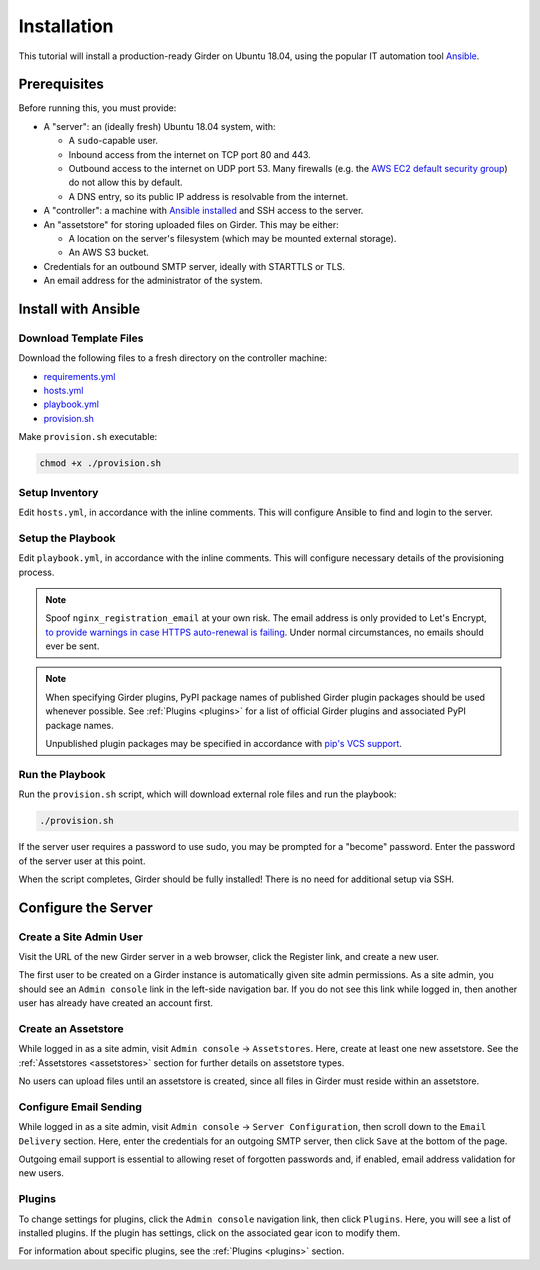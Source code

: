 Installation
============

This tutorial will install a production-ready Girder on Ubuntu 18.04,
using the popular IT automation tool
`Ansible <https://docs.ansible.com/ansible/latest/index.html>`_.

Prerequisites
-------------
Before running this, you must provide:

* A "server": an (ideally fresh) Ubuntu 18.04 system, with:

  * A ``sudo``-capable user.
  * Inbound access from the internet on TCP port 80 and 443.
  * Outbound access to the internet on UDP port 53. Many firewalls (e.g. the
    `AWS EC2 default security group <https://docs.aws.amazon.com/AWSEC2/latest/UserGuide/using-network-security.html#default-security-group>`_)
    do not allow this by default.
  * A DNS entry, so its public IP address is resolvable from the internet.

* A "controller": a machine with
  `Ansible installed <https://docs.ansible.com/ansible/latest/installation_guide/intro_installation.html>`_
  and SSH access to the server.

* An "assetstore" for storing uploaded files on Girder. This may be either:

  * A location on the server's filesystem (which may be mounted external storage).
  * An AWS S3 bucket.

* Credentials for an outbound SMTP server, ideally with STARTTLS or TLS.

* An email address for the administrator of the system.

Install with Ansible
--------------------
Download Template Files
+++++++++++++++++++++++
Download the following files to a fresh directory on the controller machine:

* `requirements.yml <https://raw.githubusercontent.com/girder/girder/master/devops/production-template/requirements.yml>`_
* `hosts.yml <https://raw.githubusercontent.com/girder/girder/master/devops/production-template/hosts.yml>`_
* `playbook.yml <https://raw.githubusercontent.com/girder/girder/master/devops/production-template/playbook.yml>`_
* `provision.sh <https://raw.githubusercontent.com/girder/girder/master/devops/production-template/provision.sh>`_

Make ``provision.sh`` executable:

.. code-block:: bash

   chmod +x ./provision.sh

Setup Inventory
+++++++++++++++
Edit ``hosts.yml``, in accordance with the inline comments.
This will configure Ansible to find and login to the server.

Setup the Playbook
++++++++++++++++++
Edit ``playbook.yml``, in accordance with the inline comments.
This will configure necessary details of the provisioning process.

.. note::
   Spoof ``nginx_registration_email`` at your own risk.
   The email address is only provided to Let's Encrypt,
   `to provide warnings in case HTTPS auto-renewal is failing <https://letsencrypt.org/docs/expiration-emails/>`_.
   Under normal circumstances, no emails should ever be sent.

.. note::
   When specifying Girder plugins, PyPI package names of published Girder plugin packages should be
   used whenever possible. See :ref:`Plugins <plugins>` for a list of official Girder plugins and associated
   PyPI package names.

   Unpublished plugin packages may be specified in accordance with
   `pip's VCS support <https://pip.pypa.io/en/stable/reference/pip_install/#vcs-support>`_.

Run the Playbook
++++++++++++++++
Run the ``provision.sh`` script, which will download external role files and run the playbook:

.. code-block:: bash

   ./provision.sh

If the server user requires a password to use sudo, you may be prompted for a "become" password.
Enter the password of the server user at this point.

When the script completes, Girder should be fully installed! There is no need for additional setup
via SSH.

Configure the Server
--------------------
Create a Site Admin User
++++++++++++++++++++++++
Visit the URL of the new Girder server in a web browser, click the Register link, and create a
new user.

The first user to be created on a Girder instance is automatically given site admin permissions.
As a site admin, you should see an ``Admin console`` link in the left-side navigation bar.
If you do not see this link while logged in, then another user has already have created an account
first.

Create an Assetstore
++++++++++++++++++++
While logged in as a site admin, visit ``Admin console`` -> ``Assetstores``. Here, create at least
one new assetstore. See the :ref:`Assetstores <assetstores>` section for further details on
assetstore types.

No users can upload files until an assetstore is created, since all files in Girder must reside
within an assetstore.

Configure Email Sending
+++++++++++++++++++++++
While logged in as a site admin, visit ``Admin console`` -> ``Server Configuration``, then scroll
down to the ``Email Delivery`` section. Here, enter the credentials for an outgoing SMTP server,
then click ``Save`` at the bottom of the page.

Outgoing email support is essential to allowing reset of forgotten passwords and, if enabled,
email address validation for new users.

Plugins
+++++++
To change settings for plugins, click the ``Admin console`` navigation link, then click
``Plugins``. Here, you will see a list of installed plugins. If the plugin has
settings, click on the associated gear icon to modify them.

For information about specific plugins, see the :ref:`Plugins <plugins>` section.

